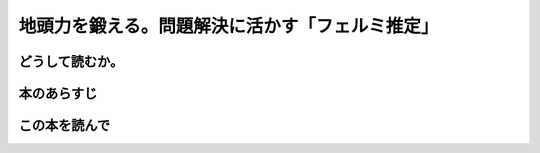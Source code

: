 
地頭力を鍛える。問題解決に活かす「フェルミ推定」
================================================

どうして読むか。
-----------------


本のあらすじ
----------------------------



この本を読んで
------------------
